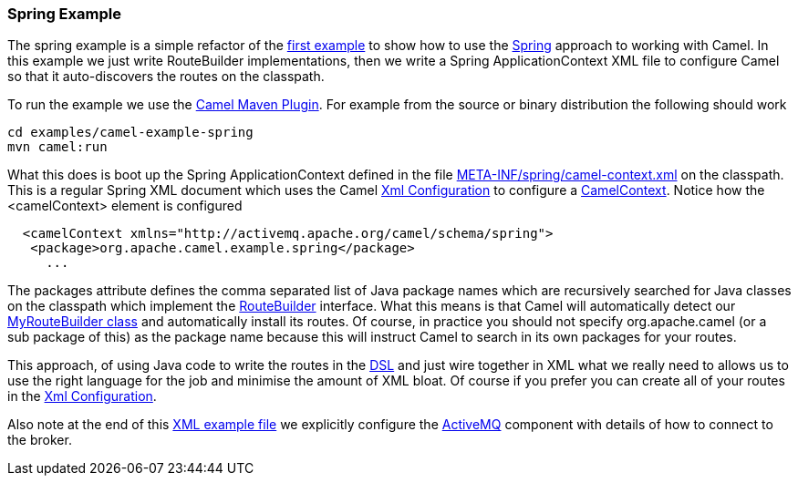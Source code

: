 [[ConfluenceContent]]
[[SpringExample-SpringExample]]
Spring Example
~~~~~~~~~~~~~~

The spring example is a simple refactor of the
link:walk-through-an-example.html[first example] to show how to use the
link:spring.html[Spring] approach to working with Camel. In this example
we just write RouteBuilder implementations, then we write a Spring
ApplicationContext XML file to configure Camel so that it auto-discovers
the routes on the classpath.

To run the example we use the link:camel-maven-plugin.html[Camel Maven
Plugin]. For example from the source or binary distribution the
following should work

[source,brush:,java;,gutter:,false;,theme:,Default]
----
cd examples/camel-example-spring
mvn camel:run
----

What this does is boot up the Spring ApplicationContext defined in the
file
https://svn.apache.org/repos/asf/camel/trunk/examples/camel-example-spring/src/main/resources/META-INF/spring/camel-context.xml[META-INF/spring/camel-context.xml]
on the classpath. This is a regular Spring XML document which uses the
Camel link:xml-configuration.html[Xml Configuration] to configure a
link:camelcontext.html[CamelContext]. Notice how the <camelContext>
element is configured

[source,brush:,java;,gutter:,false;,theme:,Default]
----
  <camelContext xmlns="http://activemq.apache.org/camel/schema/spring">
   <package>org.apache.camel.example.spring</package>
     ...
----

The packages attribute defines the comma separated list of Java package
names which are recursively searched for Java classes on the classpath
which implement the link:routebuilder.html[RouteBuilder] interface. What
this means is that Camel will automatically detect our
https://svn.apache.org/repos/asf/camel/trunk/examples/camel-example-spring/src/main/java/org/apache/camel/example/spring/MyRouteBuilder.java[MyRouteBuilder
class] and automatically install its routes. Of course, in practice you
should not specify org.apache.camel (or a sub package of this) as the
package name because this will instruct Camel to search in its own
packages for your routes.

This approach, of using Java code to write the routes in the
link:dsl.html[DSL] and just wire together in XML what we really need to
allows us to use the right language for the job and minimise the amount
of XML bloat. Of course if you prefer you can create all of your routes
in the link:xml-configuration.html[Xml Configuration].

Also note at the end of this
https://svn.apache.org/repos/asf/camel/trunk/examples/camel-example-spring/src/main/resources/META-INF/spring/camel-context.xml[XML
example file] we explicitly configure the link:activemq.html[ActiveMQ]
component with details of how to connect to the broker.

